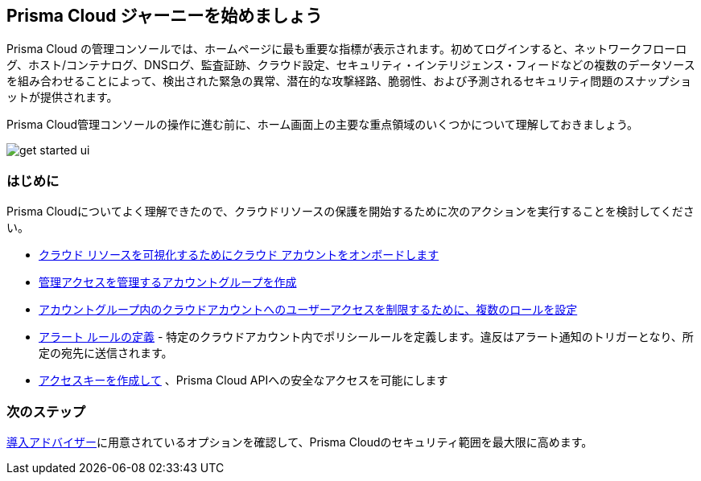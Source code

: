 == Prisma Cloud ジャーニーを始めましょう

Prisma Cloud の管理コンソールでは、ホームページに最も重要な指標が表示されます。初めてログインすると、ネットワークフローログ、ホスト/コンテナログ、DNSログ、監査証跡、クラウド設定、セキュリティ・インテリジェンス・フィードなどの複数のデータソースを組み合わせることによって、検出された緊急の異常、潜在的な攻撃経路、脆弱性、および予測されるセキュリティ問題のスナップショットが提供されます。

Prisma Cloud管理コンソールの操作に進む前に、ホーム画面上の主要な重点領域のいくつかについて理解しておきましょう。

image::get-started/get-started-ui.gif[]

=== はじめに

Prisma Cloudについてよく理解できたので、クラウドリソースの保護を開始するために次のアクションを実行することを検討してください。

* xref:../connect/connect/connect-cloud-accounts.adoc[クラウド リソースを可視化するためにクラウド アカウントをオンボードします]
* xref:../administration/create-manage-account-groups.adoc[管理アクセスを管理するアカウントグループを作成]
* xref:../administration/create-prisma-cloud-roles.adoc[アカウントグループ内のクラウドアカウントへのユーザーアクセスを制限するために、複数のロールを設定]
* xref:../alerts/create-an-alert-rule-cloud-infrastructure.adoc[アラート ルールの定義] - 特定のクラウドアカウント内でポリシールールを定義します。違反はアラート通知のトリガーとなり、所定の宛先に送信されます。
* xref:../administration/create-access-keys.adoc[アクセスキーを作成して] 、Prisma Cloud APIへの安全なアクセスを可能にします

=== 次のステップ 

xref:adoption-advisor.adoc[導入アドバイザー]に用意されているオプションを確認して、Prisma Cloudのセキュリティ範囲を最大限に高めます。

























